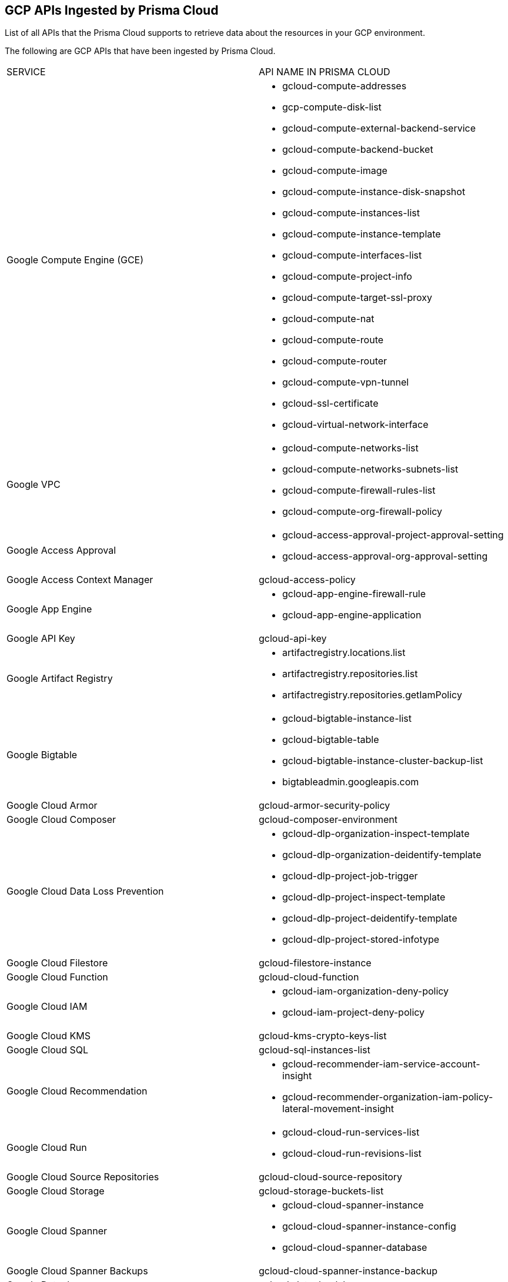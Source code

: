 [#id8342c93b-ccb7-471c-a7a5-793851db2b8c]
== GCP APIs Ingested by Prisma Cloud
List of all APIs that the Prisma Cloud supports to retrieve data about the resources in your GCP environment.

//The source file is //depot/tech-pubs/documentation/en_US/prisma/prisma-cloud/prisma-cloud-rql-reference/gcp-apis-ingested-by-prisma-cloud.xml
The following are GCP APIs that have been ingested by Prisma Cloud.

[cols="50%a,50%a"]
|===
|SERVICE
|API NAME IN PRISMA CLOUD


|Google Compute Engine (GCE)
|* gcloud-compute-addresses

* gcp-compute-disk-list

* gcloud-compute-external-backend-service

* gcloud-compute-backend-bucket

* gcloud-compute-image

* gcloud-compute-instance-disk-snapshot

* gcloud-compute-instances-list

* gcloud-compute-instance-template

* gcloud-compute-interfaces-list

* gcloud-compute-project-info

* gcloud-compute-target-ssl-proxy

* gcloud-compute-nat

* gcloud-compute-route

* gcloud-compute-router

* gcloud-compute-vpn-tunnel

* gcloud-ssl-certificate

* gcloud-virtual-network-interface


|Google VPC
|* gcloud-compute-networks-list

* gcloud-compute-networks-subnets-list

* gcloud-compute-firewall-rules-list

* gcloud-compute-org-firewall-policy


|Google Access Approval
|* gcloud-access-approval-project-approval-setting

* gcloud-access-approval-org-approval-setting


|Google Access Context Manager
|gcloud-access-policy


|Google App Engine
|* gcloud-app-engine-firewall-rule

* gcloud-app-engine-application


|Google API Key
|gcloud-api-key


|Google Artifact Registry
|* artifactregistry.locations.list

* artifactregistry.repositories.list

* artifactregistry.repositories.getIamPolicy


|Google Bigtable
|* gcloud-bigtable-instance-list

* gcloud-bigtable-table

* gcloud-bigtable-instance-cluster-backup-list

* bigtableadmin.googleapis.com


|Google Cloud Armor
|gcloud-armor-security-policy


|Google Cloud Composer
|gcloud-composer-environment


|Google Cloud Data Loss Prevention
|* gcloud-dlp-organization-inspect-template

* gcloud-dlp-organization-deidentify-template

* gcloud-dlp-project-job-trigger

* gcloud-dlp-project-inspect-template

* gcloud-dlp-project-deidentify-template

* gcloud-dlp-project-stored-infotype


|Google Cloud Filestore
|gcloud-filestore-instance


|Google Cloud Function
|gcloud-cloud-function


|Google Cloud IAM
|* gcloud-iam-organization-deny-policy

* gcloud-iam-project-deny-policy


|Google Cloud KMS
|gcloud-kms-crypto-keys-list


|Google Cloud SQL
|gcloud-sql-instances-list


|Google Cloud Recommendation
|* gcloud-recommender-iam-service-account-insight

* gcloud-recommender-organization-iam-policy-lateral-movement-insight


|Google Cloud Run
|* gcloud-cloud-run-services-list

* gcloud-cloud-run-revisions-list


|Google Cloud Source Repositories
|gcloud-cloud-source-repository


|Google Cloud Storage
|gcloud-storage-buckets-list


|Google Cloud Spanner
|* gcloud-cloud-spanner-instance

* gcloud-cloud-spanner-instance-config

* gcloud-cloud-spanner-database


|Google Cloud Spanner Backups
|gcloud-cloud-spanner-instance-backup


|Google Dataplex
|gcloud-dataplex-lake


|Google Dataproc Clusters
|* gcloud-dataproc-clusters-list

* gcloud-dataproc-workflow-template

* gcloud-dataproc-autoscaling-policy


|Google Essential Contacts
|* gcloud-essential-contacts-organization-contact

* gcloud-essential-contacts-project-contact


|Google Firebase Rules
|gcloud-firebaserules-ruleset


|Google Firebase Remote Config
|gcloud-firebase-remote-config-template


|Google HealthCare
|gcloud-healthcare-dataset


|Google Recommendations
|* gcloud-iam-policy-recommendation-list

* gcloud-recommender-project-iam-policy-lateral-movement-insight


|Google Cloud Identity & Access Management (Cloud IAM)
|* gcloud-iam-service-accounts-list

* gcloud-iam-service-accounts-keys-list

* gcloud-iam-get-audit-config

* gcloud-project-iam-role

* gcloud-organization-iam-role


|Google Cloud Resource Manager
|* gcloud-organization-folder

* gcloud-organization-iam-policy

* gcloud-organization-project-info

* gcloud-projects-get-iam-user

* gcloud-projects-get-iam-policy


|Google BigQuery
|* gcloud-bigquery-dataset-list

* gcloud-bigquery-table


|Google Kubernetes Engine
|gcloud-container-describe-clusters


|Google Cloud Data Fusion
|gcloud-datafusion-instance


|Google Cloud DNS
|* gcloud-dns-policy

* gcloud-dns-project-info

* gcloud-dns-managed-zone


|Google Cloud Key Management Service (KMS)
|gcloud-kms-keyring-list


|Google Cloud Memorystore
|gcloud-redis-instances-list


|Google Data Catalog
|* gcloud-data-catalog-taxonomy

* gcloud-data-catalog-entry-group


|Google Datastore
|gcloud-datastore-index


|Google Managed Microsoft AD
|gcloud-managed-microsoft-ad-domain


|Google Network Intelligence Center
|gcloud-network-intelligence-center-firewall-insight


|Google Container Analysis
|containeranalysis.occurrences.list


|Google Organization Policy
|* gcloud-organization-policy-organization-constraint

* gcloud-organization-policy-project-constraint


|Google Secrets Manager
|* gcloud-secretsmanager-secret

* gcloud-secretsmanager-secrets-version


|Google Security Command Center
|gcloud-security-command-center-organization-source


|Google Service Directory
|* gcloud-service-directory-namespace-service

* gcloud-service-directory-namespace


|Google Service Usage
|gcloud-services-list


|Google Stackdriver Logging
|* gcloud-logging-bucket

* gcloud-logging-sinks-list

* gcloud-events-logging-sinks-list


|Google Stackdriver Monitoring Policy
|* gcloud-monitoring-policies-list

* gcloud-logging-metric

* gcloud-monitoring-notification-channel


|Google Traffic Director
|* gcloud-traffic-director-client-tls-policy

* gcloud-traffic-director-server-tls-policy

* gcloud-traffic-director-authorization-policy


|Google Cloud Load Balancing
|* gcloud-compute-internal-lb-backend-service

* gcloud-compute-target-pools

* gcloud-compute-target-http-proxies

* gcloud-compute-target-https-proxies

* gcloud-compute-url-maps

* gcloud-compute-global-forwarding-rule

* gcloud-compute-ssl-policies

* gcloud-compute-regional-forwarding-rule


|Google PubSub
|* gcloud-pubsub-topic

* gcloud-pubsub-subscription

* gcloud-pubsub-snapshot


|Google Security Command Center
|* gcloud-security-command-center-organization-setting

* gcloud-security-command-center-organization-notification-config

* gcloud-security-command-center-organization-mute-config


|Google Web Security Scanner
|gcloud-web-security-scan-config


|Google Binary Authorization
|gcloud-binary-authorization-policy


|Google Cloud Task
|gcloud-cloud-task


|Google API Gateway
|* apigateway.gateways.getIamPolicy

* apigateway.gateways.list


|Google AI Platform
|* gcloud-ai-platform-model

* gcloud-ai-platform-job


|Google Identity Aware Proxy
|gcloud-identity-aware-proxy-client


|Google Certificate Authority Service
|* gcloud-certificate-authority-pool

* gcloud-certificate-authority-ca

* gcloud-certificate-authority-certificate

* gcloud-certificate-authority-revocation-lists


|Google Vertex AI
|gcloud-vertex-ai-notebook-environment

|===



